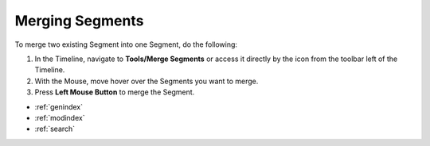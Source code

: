 .. _merging_segments:


****************
Merging Segments
****************

To merge two existing Segment into one Segment, do the following:

1. In the Timeline, navigate to **Tools/Merge Segments** or access it directly by the icon from the toolbar left of the Timeline.
2. With the Mouse, move hover over the Segments you want to merge.
3. Press **Left Mouse Button** to merge the Segment.


.. seealso::

   * :ref:`new_project`
   * :ref:`import_elan_projects`
   * :ref:`changing_movie_paths`


* :ref:`genindex`
* :ref:`modindex`
* :ref:`search`
